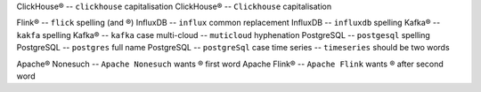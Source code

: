 .. This file should give no Vale errors or warnings
   (``vale --output=line`` is assumed)
   Lines should correspond to those in bad.txt
   At some point this will probably be split into multiple files
ClickHouse®                             -- ``clickhouse`` capitalisation
ClickHouse®                             -- ``Clickhouse`` capitalisation

Flink®                                  -- ``flick`` spelling (and ®)
InfluxDB                                -- ``influx`` common replacement
InfluxDB                                -- ``influxdb`` spelling
Kafka®                                  -- ``kakfa`` spelling
Kafka®                                  -- ``kafka`` case
multi-cloud                             -- ``muticloud`` hyphenation
PostgreSQL                              -- ``postgesql`` spelling
PostgreSQL                              -- ``postgres`` full name
PostgreSQL                              -- ``postgreSql`` case
time series                             -- ``timeseries`` should be two words

Apache® Nonesuch                        -- ``Apache Nonesuch`` wants ® first word
Apache Flink®                           -- ``Apache Flink`` wants ® after second word

